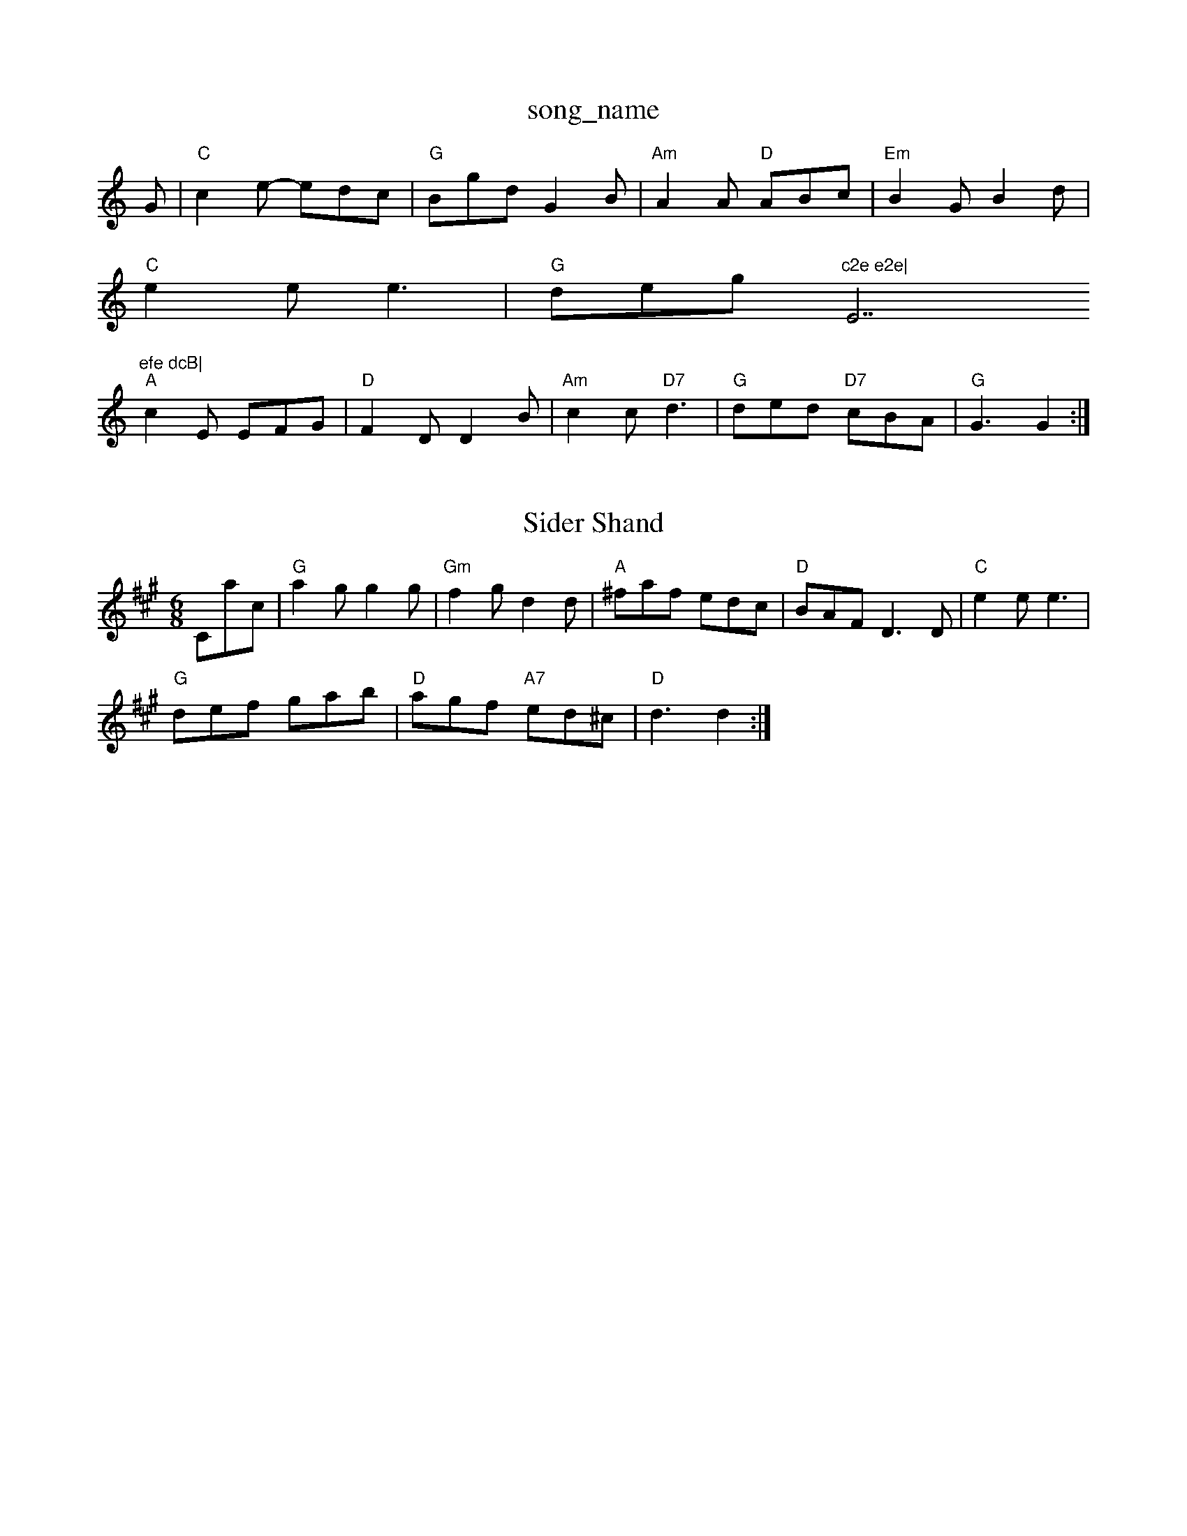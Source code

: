 X: 1
T:song_name
K:C
G|"C"c2e -edc|"G"Bgd G2B|"Am"A2A "D"ABc|"Em"B2G B2d|
"C"e2e e3|"G"deg ym"c2e e2e|"E7"efe dcB|
"A"c2E EFG|"D"F2D D2B|"Am"c2c "D7"d3|"G"ded "D7"cBA|"G"G3 G2:|

X: 251
T:Sider Shand
% Nottingham Music Database
S:EF
M:6/8
K:A
Cac|"G"a2g g2g|"Gm"f2g d2d|"A"^faf edc|"D"BAF D3D|"C"e2e e3|
"G"def gab|"D"agf "A7"ed^c|"D"d3 d2:|
X: 14
T:Barbary Bell
% Nottingham Music Database
N:A(AABBB)2(ACCC)20
Y:ABCB
M:9/8
K:G
P:A
B/2c/2|"G"d2d "D7"def|"G"bag "B7"agf|"Em"gag "D"aga|"Em"bee edc|"Em"Bee "A7"e2A|
"D"A2d "A"cBA|"Bm"dcd "A7"efg|"D"fed "A7"edc|
"D"d2f a2f|"G"bag "D"f2e|"G"dBG "D"A2F|"G"G3 "A7"E3| "G"ded B2e|"D"fgf "C"e2d|"D"def "G"bag|"D"afd "G"g3|"C"efg "Fa EF
M:4/4
L:1/4
K:G
p:1/4=180 is Slipfe|"Am"cAF|"Dm"Add|"C"e2e|"D7"d3/2B/2A|"G"G2B|"D7"A2D|
"G"G2d|"G/b"g2g|"C"e2e|"C"e2e/2e/2|"G"dB2-|"D"A/2G/2F/2G/2|"D"AGF|"G"G3|"G"e2G|"C"ecB|"D7"Aef|"D"d2-c|
"G""dd B2|"Am"cA "D7"GF|"G"G2 "D7"D2|\
"G"G3/2F/2 "Em"Em"B/2A/2G|"A7"A2 -A/2G/2E|"D"D/2E/2F "A7"FE|\
"D"D/2E/2A "A7"AB/2c/2|
"D"dF/2G/2 AF/2G/2|"D"Af f/2e/2d/2c/2|"G"BG G:|

X: 15
T:King of the Fory
% Nottingham Music Database
S:Kevin Briggs
M:4/4
L:1/8
R:Hornpipe
K:G
P:A
(3def|"G"gfed (3GBd(3gdB|"C"(3cBce(3gfe (3ded(3cBA|
"G"(3Bcd(3BAG "D7"(3ABc(3AGF|"G"(3GFG(3AGF "D7"(3GFE(2D7"A"gge "D"f3:|
X: 199
T:Lid Hegh Slop
% Nottingham Music Database
S:H |"D"f/2e/2d/2e/2 fg|\
=f/2a/2|"Em"g2e/2 "A7"fa|"D"FG/2A/2 "E7"BE|"A"Ac "D"d:|
P:B
g/2e/2|"D"f2 "D"fa/2f/2|"A"e/2f/2e/2c/2 "D"d2:|

X: 46
T:BillBy Reel
% Nottingham Music Database
S:via PR
M:4/4
L:1/4
K:G
D|"G"BB/2d/2c/2B/2|"D"AA2|a2 f/2a/2g/2e/2|
"D"d/2c/2d/2e/2 fe/2f/2|"D"d/2e/2f/2d/2 A/2d/2B/2A/2|\
"G"G/2A/2B/2A/2 G/2:|
X: 62
T:Chin(2E/2D/2|\
B/2d/2c/2B/2 AE|"D"F/2E/2D/2F/2 "Em"EB|\
"A7"AG FG|"D"A2 D2:|
P:B
"F#m"a3/2a/2 ab|"Bm"ag f2|\
"Em"ed BG|"A7"A3:|
X: 12
T:Harper's Frokef
% Music Database
S:Oklahoma, via EF
Y:AB
M:4/4
L:1/4
K:G
P:A
D|"G"BG/2B/2 BB|"G"dd GB|"D7"BA FD|"D7"A2 AB/2c/2|"G"de d/2c/2B/2A/2|"Am"BA E/2D/2B,|"A7"A,C EA|
"A7"a3/2b/2 ab|ag eG/2A/2|"G"BB AG/2A/2|BA AB|"G"G3/2F/2 G2|\
"D7"A/2B/2A/2G/2 F/2E/2D|
"D7"FA DD|"G"GG GB|"G7"d2 g3/2f/2|"C"e"A"e2a|"E7"e2d|"A7"c/2e/2e/2f/2 g/2e/2c/2A/2|"D"F/2B/2A/2G/2 F/2D/2F/2D/2|\
"A"EA A3/2E/2|
"D"FF AA|"G"GF/2E/2 DG|"D"Ad "Bm"fe/2f/2|"Em"ga/2g/2 "A7"fe|\
"D"d3:|
P:B
F/2G/2|"D"A2 "A7"f3/4e/4|"D"f/2e/2 d/2c/4d/4|\
"A7"e/2^e/2 f/2e/2|"D"d d/2:|

X: 23
T:Mi Byriggs, via EF
M:6/8
K:D
A|"D"FE F/2D/2F/2A/2|"G"=B/2c/2B/2A/2 G2| |"A" A3:|
P:B
"A"E2A|"Em"B2E|"Bm"B2B Bcd|"C"e2e e3|
"Em"g2b gab|"Em"e2e efg|"D"fdf agf|
"Em"g2e "A"a2f|"Em"e2e efg|"A7"a2e "D"fef "Em"g2e|\
"Bm"f2g a2g|
"Bm"fef d2f|"Em"egf "A7"edc|"D"d3 d2:|
X: 42
T:Silver Rossing
% Nottingham Music Database
S:Trad, arr Phil Rowe
M:6/8
K:C
G|:"C"[C2E2][DF]|[E3G3]|"F"[F2A2][GB]|"A"[c2e2][df]|[eg][ce']|
[1"C"[g3/2B3/2][A/2c/2][Ac][Bd]|[c3e3]|[^F2A2][GB]|
[Ac][GB][FA]|"D"[F3-A3-]\
|"A"[A2c2][Bc]|"D"[c3aAotland Sail
% Nottingham Music Database
S:Neil Circ
M:4/4
L:1/4
K:G
"G"BB3|"G"Bdd|[1"Am"A3 "D"=A3|
"Gm"ggd "C7"ed3 -"D7"d2:|[2"D"fef "G"g3||
X: 16
T:Footy Aygen The Firl
%